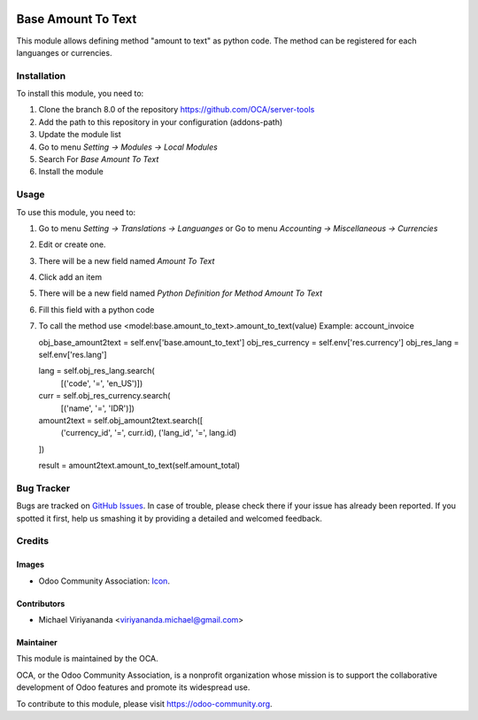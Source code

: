 .. image:: https://img.shields.io/badge/licence-AGPL--3-blue.svg
   :target: http://www.gnu.org/licenses/agpl-3.0-standalone.html
   :alt: License: AGPL-3
    
===================
Base Amount To Text
===================

This module allows defining method "amount to text" as python code.
The method can be registered for each languanges or currencies.

Installation
============

To install this module, you need to:

1.  Clone the branch 8.0 of the repository https://github.com/OCA/server-tools
2.  Add the path to this repository in your configuration (addons-path)
3.  Update the module list
4.  Go to menu *Setting -> Modules -> Local Modules*
5.  Search For *Base Amount To Text*
6.  Install the module

Usage
=====
To use this module, you need to:

1. Go to menu *Setting -> Translations -> Languanges* or
   Go to menu *Accounting -> Miscellaneous -> Currencies*
2. Edit or create one.
3. There will be a new field named *Amount To Text*
4. Click add an item
5. There will be a new field named *Python Definition for Method Amount To Text*
6. Fill this field with a python code
7. To call the method use <model:base.amount_to_text>.amount_to_text(value)
   Example: account_invoice
   
   obj_base_amount2text = self.env['base.amount_to_text']
   obj_res_currency = self.env['res.currency']
   obj_res_lang = self.env['res.lang']

   lang = self.obj_res_lang.search(
      [('code', '=', 'en_US')])
   curr = self.obj_res_currency.search(
      [('name', '=', 'IDR')])
   amount2text = self.obj_amount2text.search([
         ('currency_id', '=', curr.id),
         ('lang_id', '=', lang.id)
   ])

   result = amount2text.amount_to_text(self.amount_total)


.. image:: https://odoo-community.org/website/image/ir.attachment/5784_f2813bd/datas
   :alt: Try me on Runbot
   :target: https://runbot.odoo-community.org/runbot/149/8.0

Bug Tracker
===========

Bugs are tracked on `GitHub Issues
<https://github.com/OCA/server-tools/issues>`_. In case of trouble, please
check there if your issue has already been reported. If you spotted it first,
help us smashing it by providing a detailed and welcomed feedback.


Credits
=======

Images
------

* Odoo Community Association: `Icon <https://github.com/OCA/maintainer-tools/blob/master/template/module/static/description/icon.svg>`_.

Contributors
------------

* Michael Viriyananda <viriyananda.michael@gmail.com>

Maintainer
----------

.. image:: https://odoo-community.org/logo.png
   :alt: Odoo Community Association
   :target: https://odoo-community.org

This module is maintained by the OCA.

OCA, or the Odoo Community Association, is a nonprofit organization whose
mission is to support the collaborative development of Odoo features and
promote its widespread use.

To contribute to this module, please visit https://odoo-community.org.
